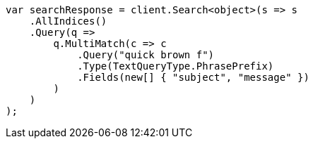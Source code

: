 // query-dsl/multi-match-query.asciidoc:259

////
IMPORTANT NOTE
==============
This file is generated from method Line259 in https://github.com/elastic/elasticsearch-net/tree/master/src/Examples/Examples/QueryDsl/MultiMatchQueryPage.cs#L258-L285.
If you wish to submit a PR to change this example, please change the source method above
and run dotnet run -- asciidoc in the ExamplesGenerator project directory.
////

[source, csharp]
----
var searchResponse = client.Search<object>(s => s
    .AllIndices()
    .Query(q =>
        q.MultiMatch(c => c
            .Query("quick brown f")
            .Type(TextQueryType.PhrasePrefix)
            .Fields(new[] { "subject", "message" })
        )
    )
);
----
